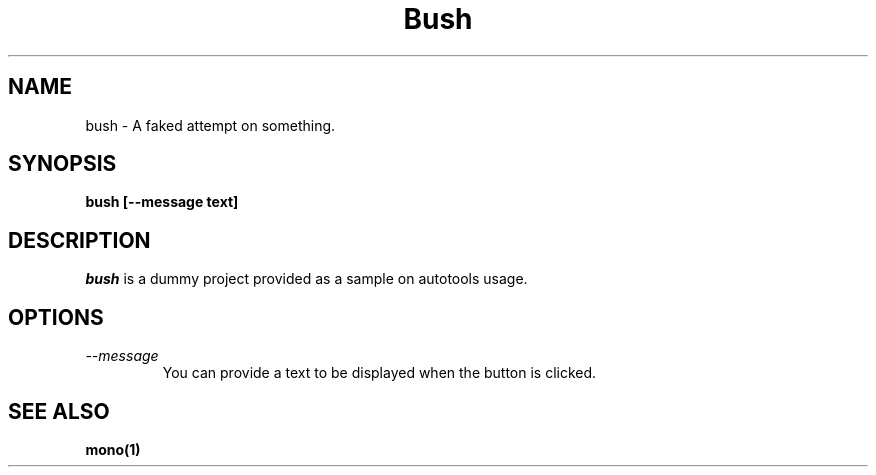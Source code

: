 .\" 
.\" bush manual page.
.\" Author:
.\"   Gonzalo Paniagua Javier (gonzalo ximian.com)
.\"
.de Sp
.if t .sp .5v
.if n .sp
..
.TH Bush "Bush 0.0.1"
.SH NAME
bush \- A faked attempt on something.
.SH SYNOPSIS
.PP
.B bush [--message text]
.SH DESCRIPTION
\fIbush\fP is a dummy project provided as a sample on autotools usage.
.SH OPTIONS
.TP
.I "--message"
You can provide a text to be displayed when the button is clicked.
.SH SEE ALSO
.BR mono(1)


